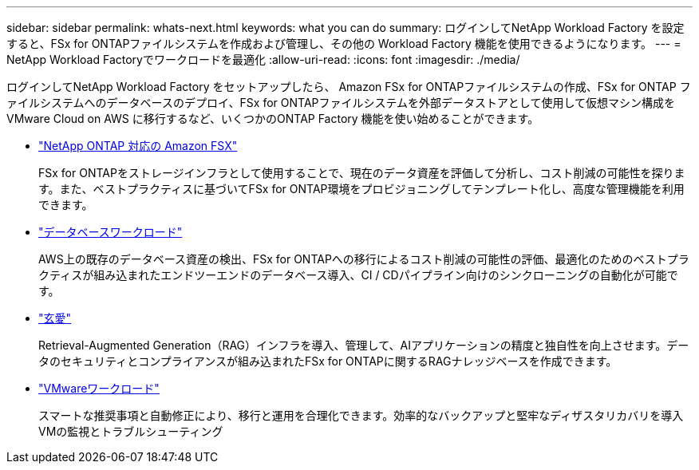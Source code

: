---
sidebar: sidebar 
permalink: whats-next.html 
keywords: what you can do 
summary: ログインしてNetApp Workload Factory を設定すると、FSx for ONTAPファイルシステムを作成および管理し、その他の Workload Factory 機能を使用できるようになります。 
---
= NetApp Workload Factoryでワークロードを最適化
:allow-uri-read: 
:icons: font
:imagesdir: ./media/


[role="lead"]
ログインしてNetApp Workload Factory をセットアップしたら、 Amazon FSx for ONTAPファイルシステムの作成、FSx for ONTAP ファイルシステムへのデータベースのデプロイ、FSx for ONTAPファイルシステムを外部データストアとして使用して仮想マシン構成を VMware Cloud on AWS に移行するなど、いくつかのONTAP Factory 機能を使い始めることができます。

* https://docs.netapp.com/us-en/workload-fsx-ontap/index.html["NetApp ONTAP 対応の Amazon FSX"^]
+
FSx for ONTAPをストレージインフラとして使用することで、現在のデータ資産を評価して分析し、コスト削減の可能性を探ります。また、ベストプラクティスに基づいてFSx for ONTAP環境をプロビジョニングしてテンプレート化し、高度な管理機能を利用できます。

* https://docs.netapp.com/us-en/workload-databases/index.html["データベースワークロード"^]
+
AWS上の既存のデータベース資産の検出、FSx for ONTAPへの移行によるコスト削減の可能性の評価、最適化のためのベストプラクティスが組み込まれたエンドツーエンドのデータベース導入、CI / CDパイプライン向けのシンクローニングの自動化が可能です。

* https://docs.netapp.com/us-en/workload-genai/index.html["玄愛"^]
+
Retrieval-Augmented Generation（RAG）インフラを導入、管理して、AIアプリケーションの精度と独自性を向上させます。データのセキュリティとコンプライアンスが組み込まれたFSx for ONTAPに関するRAGナレッジベースを作成できます。

* https://docs.netapp.com/us-en/workload-vmware/index.html["VMwareワークロード"^]
+
スマートな推奨事項と自動修正により、移行と運用を合理化できます。効率的なバックアップと堅牢なディザスタリカバリを導入VMの監視とトラブルシューティング


